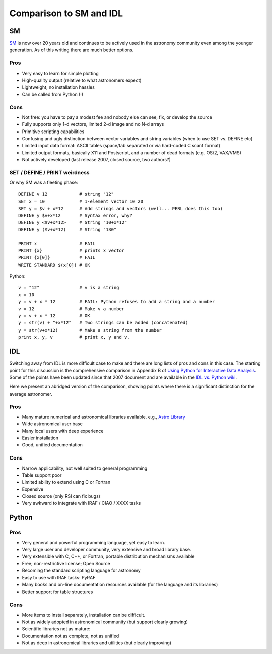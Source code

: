 Comparison to SM and IDL
=========================

SM
---

`SM <http://www.astro.princeton.edu/~rhl/sm>`_ is now over 20 years old and
continues to be actively used in the astronomy community even among the younger
generation.  As of this writing there are much better options.

Pros
^^^^^

- Very easy to learn for simple plotting
- High-quality output (relative to what astronomers expect)
- Lightweight, no installation hassles
- Can be called from Python (!)

Cons
^^^^^

- Not free: you have to pay a modest fee and nobody else can see, fix, or develop the source
- Fully supports only 1-d vectors, limited 2-d image and no N-d arrays
- Primitive scripting capabilities
- Confusing and ugly distinction between vector variables and string
  variables (when to use SET vs. DEFINE etc)
- Limited input data format: ASCII tables (space/tab separated or via
  hard-coded C scanf format)
- Limited output formats, basically X11 and Postscript, and a number of dead formats
  (e.g. OS/2, VAX/VMS)
- Not actively developed (last release 2007, closed source, two authors?)


SET / DEFINE / PRINT weirdness
^^^^^^^^^^^^^^^^^^^^^^^^^^^^^^^

Or why SM was a fleeting phase::

  DEFINE v 12            # string "12"
  SET x = 10             # 1-element vector 10 20
  SET y = $v + x*12      # Add strings and vectors (well... PERL does this too)
  DEFINE y $v+x*12       # Syntax error, why?
  DEFINE y <$v+x*12>     # String "10+x*12"
  DEFINE y ($v+x*12)     # String "130"

  PRINT x                # FAIL
  PRINT {x}              # prints x vector
  PRINT {x[0]}           # FAIL
  WRITE STANDARD $(x[0]) # OK

Python::

  v = "12"               # v is a string
  x = 10
  y = v + x * 12         # FAIL: Python refuses to add a string and a number
  v = 12                 # Make v a number
  y = v + x * 12         # OK
  y = str(v) + "+x*12"   # Two strings can be added (concatenated)
  y = str(v+x*12)        # Make a string from the number
  print x, y, v          # print x, y and v. 

IDL
-----

Switching away from IDL is more difficult case to make and there are long 
lists of pros and cons in this case.  The starting point for this discussion
is the comprehensive comparison in Appendix B of 
`Using Python for Interactive Data Analysis
<http://stsdas.stsci.edu/perry/pydatatut.pdf>`_.  Some of the points have 
been updated since that 2007 document and are available in the 
`IDL vs. Python wiki <http://www.astrobetter.com/wiki/tiki-index.php?page=idl_vs_python>`_.

Here we present an abridged version of the comparison, showing points where
there is a significant distinction for the average astronomer.


Pros
^^^^
- Many mature numerical and astronomical libraries available. e.g., 
  `Astro Library <http://idlastro.gsfc.nasa.gov/contents.html>`_
- Wide astronomical user base
- Many local users with deep experience
- Easier installation
- Good, unified documentation

Cons
^^^^
- Narrow applicability, not well suited to general programming
- Table support poor
- Limited ability to extend using C or Fortran
- Expensive
- Closed source (only RSI can fix bugs)
- Very awkward to integrate with IRAF / CIAO / XXXX tasks

Python
---------
Pros
^^^^^
- Very general and powerful programming language, yet easy to learn. 
- Very large user and developer community, very extensive and broad library base.
- Very extensible with C, C++, or Fortran, portable distribution mechanisms available
- Free; non-restrictive license; Open Source
- Becoming the standard scripting language for astronomy
- Easy to use with IRAF tasks: PyRAF
- Many books and on-line documentation resources available (for the language and its libraries)
- Better support for table structures

Cons
^^^^
- More items to install separately, installation can be difficult.
- Not as widely adopted in astronomical community (but support clearly growing)
- Scientific libraries not as mature:
- Documentation not as complete, not as unified
- Not as deep in astronomical libraries and utilities (but clearly improving)

